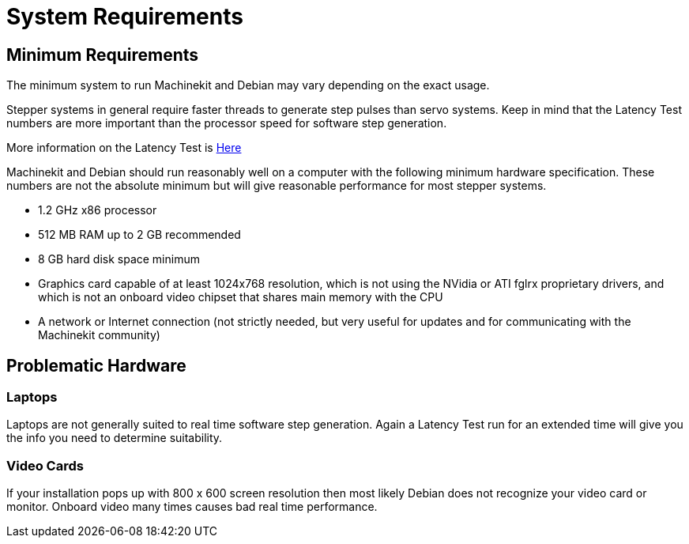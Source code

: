 = System Requirements

[[cha:system-requirements]] (((System Requirements)))

== Minimum Requirements (((Minimum Requirements)))

The minimum system to run Machinekit and Debian may vary depending on the
exact usage. 

Stepper systems in general require faster threads to generate step pulses than servo systems. 
Keep in mind that the Latency Test numbers are more important than the processor speed for
software step generation. 

More information on the Latency Test is link:../install/Latency_Test.asciidoc[Here]

Machinekit and Debian should run reasonably well on a computer with the
following minimum hardware specification. These numbers are not the
absolute minimum but will give reasonable performance for most stepper
systems.

* 1.2 GHz x86 processor
* 512 MB RAM up to 2 GB recommended
* 8 GB hard disk space minimum
* Graphics card capable of at least 1024x768 resolution, which is not
   using the NVidia or ATI fglrx proprietary drivers, and which is not an
   onboard video chipset that shares main memory with the CPU
* A network or Internet connection (not strictly needed, but very useful
   for updates and for communicating with the Machinekit community)

== Problematic Hardware

=== Laptops

Laptops are not generally suited to real time software step
generation. Again a Latency Test run for an extended time will give you
the info you need to determine suitability.

=== Video Cards

If your installation pops up with 800 x 600 screen resolution then
most likely Debian does not recognize your video card or monitor.
Onboard video many times causes bad real time performance.

// vim: set syntax=asciidoc:


